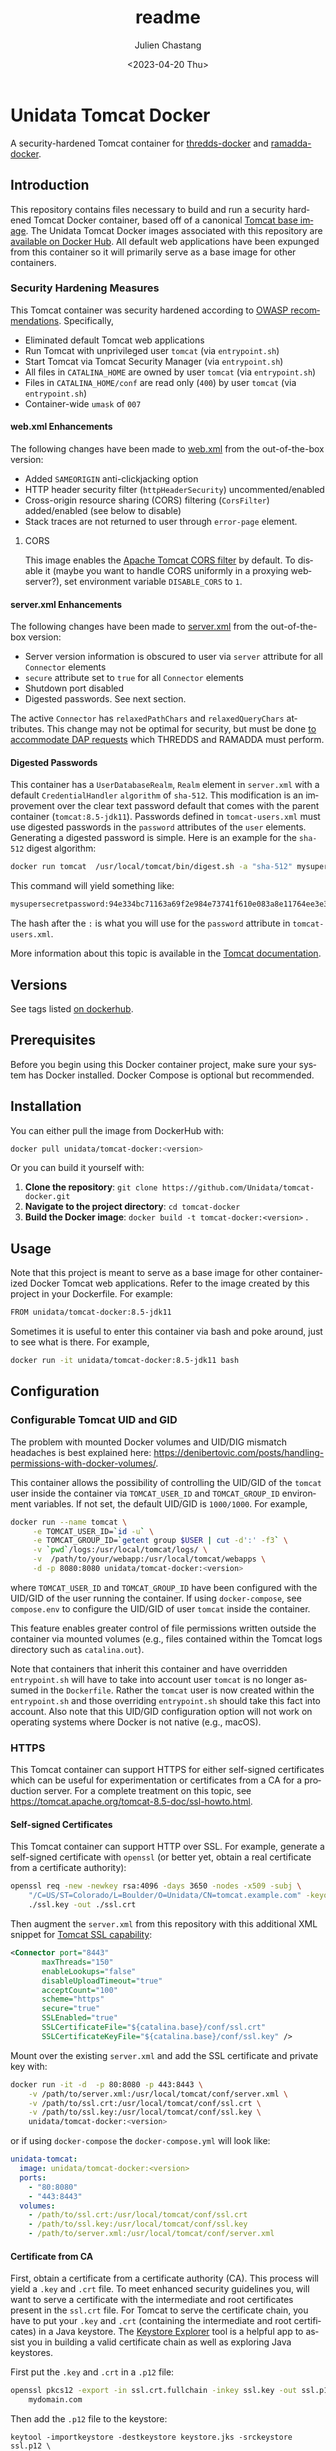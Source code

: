 #+options: ':nil *:t -:t ::t <:t H:4 \n:nil ^:t arch:headline author:t
#+options: broken-links:nil c:nil creator:nil d:(not "LOGBOOK") date:t e:t
#+options: email:nil f:t inline:t num:t p:nil pri:nil prop:nil stat:t tags:t
#+options: tasks:t tex:t timestamp:t title:t toc:t todo:t |:t
#+options: auto-id:t

#+title: readme
#+date: <2023-04-20 Thu>
#+author: Julien Chastang
#+email: chastang@ucar.edu
#+language: en
#+select_tags: export
#+exclude_tags: noexport
#+creator: Emacs 26.3 (Org mode 9.2.1)

#+property: :eval no :results none

* Setup                                                            :noexport:
  :PROPERTIES:
  :CUSTOM_ID: h-A21B78FB
  :END:

#+begin_src emacs-lisp :eval yes
  (setq org-confirm-babel-evaluate nil)
#+end_src

Publishing

#+begin_src emacs-lisp :eval yes
  (setq base-dir (concat (projectile-project-root) ".org"))

  (setq pub-dir (projectile-project-root))

  (setq org-publish-project-alist
        `(("unidata-tomcat-readme"
            :base-directory ,base-dir
            :recursive t
            :base-extension "org"
            :publishing-directory ,pub-dir
            :publishing-function org-gfm-publish-to-gfm)))
#+end_src

* Unidata Tomcat Docker
:PROPERTIES:
:CUSTOM_ID: h-C944C5F1
:END:

A security-hardened Tomcat container for [[https://github.com/Unidata/thredds-docker][thredds-docker]] and [[https://github.com/Unidata/ramadda-docker][ramadda-docker]].

** Introduction
:PROPERTIES:
:CUSTOM_ID: h-1411CF81
:END:

This repository contains files necessary to build and run a security hardened Tomcat Docker container, based off of a canonical [[https://hub.docker.com/_/tomcat/][Tomcat base image]]. The Unidata Tomcat Docker images associated with this repository are [[https://hub.docker.com/r/unidata/tomcat-docker/][available on Docker Hub]]. All default web applications have been expunged from this container so it will primarily serve as a base image for other containers.

*** Security Hardening Measures
   :PROPERTIES:
   :CUSTOM_ID: h-6C9EE33A
   :END:

This Tomcat container was security hardened according to [[https://www.owasp.org/index.php/Securing_tomcat][OWASP recommendations]]. Specifically,

- Eliminated default Tomcat web applications
- Run Tomcat with unprivileged user ~tomcat~ (via ~entrypoint.sh~)
- Start Tomcat via Tomcat Security Manager (via ~entrypoint.sh~)
- All files in ~CATALINA_HOME~ are owned by user ~tomcat~ (via
  ~entrypoint.sh~)
- Files in ~CATALINA_HOME/conf~ are read only (~400~) by user ~tomcat~
  (via ~entrypoint.sh~)
- Container-wide ~umask~ of ~007~

**** web.xml Enhancements
    :PROPERTIES:
    :CUSTOM_ID: h-76CE835C
    :END:

The following changes have been made to [[./web.xml][web.xml]] from the out-of-the-box version:

- Added ~SAMEORIGIN~ anti-clickjacking option
- HTTP header security filter (~httpHeaderSecurity~) uncommented/enabled
- Cross-origin resource sharing (CORS) filtering (~CorsFilter~) added/enabled (see below to disable)
- Stack traces are not returned to user through ~error-page~ element.

***** CORS
:PROPERTIES:
:CUSTOM_ID: h-6D53D9B2
:END:

This image enables the [[https://tomcat.apache.org/tomcat-8.5-doc/config/filter.html#CORS_Filter][Apache Tomcat CORS filter]] by default. To disable it (maybe you want to handle CORS uniformly in a proxying webserver?), set environment variable ~DISABLE_CORS~ to ~1~.

**** server.xml Enhancements
    :PROPERTIES:
    :CUSTOM_ID: h-8027E0B0
    :END:

The following changes have been made to [[./server.xml][server.xml]] from the out-of-the-box version:

- Server version information is obscured to user via ~server~ attribute for all ~Connector~ elements
- ~secure~ attribute set to ~true~ for all  ~Connector~ elements
- Shutdown port disabled
- Digested passwords. See next section.

The active ~Connector~  has ~relaxedPathChars~ and ~relaxedQueryChars~ attributes. This change may not be optimal for security, but must be done [[https://github.com/Unidata/thredds-docker/issues/209][to accommodate DAP requests]] which THREDDS and RAMADDA must perform.

**** Digested Passwords
    :PROPERTIES:
    :CUSTOM_ID: h-4CE92D2E
    :END:

This container has a ~UserDatabaseRealm~, ~Realm~ element in ~server.xml~ with a default ~CredentialHandler~ ~algorithm~ of ~sha-512~. This modification is an improvement over the clear text password default that comes with the parent container (~tomcat:8.5-jdk11~). Passwords defined in ~tomcat-users.xml~ must use digested passwords in the ~password~ attributes of the ~user~ elements. Generating a digested password is simple. Here is an example for the ~sha-512~ digest algorithm:

#+begin_src sh
  docker run tomcat  /usr/local/tomcat/bin/digest.sh -a "sha-512" mysupersecretpassword
#+end_src

This command will yield something like:

#+begin_src sh
  mysupersecretpassword:94e334bc71163a69f2e984e73741f610e083a8e11764ee3e396f6935c3911f49$1$a5530e17501f83a60286f6363a8647a277c9cfdb
#+end_src

The hash after the ~:~ is what you will use for the ~password~ attribute in ~tomcat-users.xml~.

More information about this topic is available in the  [[https://tomcat.apache.org/tomcat-8.5-doc/realm-howto.html#Digested_Passwords][Tomcat documentation]].


** Versions
   :PROPERTIES:
   :CUSTOM_ID: h-6C0AB867
   :END:

See tags listed [[https://hub.docker.com/r/unidata/tomcat-docker/tags][on dockerhub]].

** Prerequisites
:PROPERTIES:
:CUSTOM_ID: h-61809CB7
:END:

Before you begin using this Docker container project, make sure your system has Docker installed. Docker Compose is optional but recommended.

** Installation
:PROPERTIES:
:CUSTOM_ID: h-FB3558BB
:END:

You can either pull the image from DockerHub with:

#+begin_src sh
  docker pull unidata/tomcat-docker:<version>
#+end_src

Or you can build it yourself with:

  1. **Clone the repository**: ~git clone https://github.com/Unidata/tomcat-docker.git~       
  2. **Navigate to the project directory**: ~cd tomcat-docker~
  3. **Build the Docker image**: ~docker build -t tomcat-docker:<version>~ .

** Usage
:PROPERTIES:
:CUSTOM_ID: h-B602CE28
:END:

Note that this project is meant to serve as a base image for other containerized Docker Tomcat web applications. Refer to the image created by this project in your Dockerfile. For example:

#+begin_src sh
  FROM unidata/tomcat-docker:8.5-jdk11
#+end_src

Sometimes it is useful to enter this container via bash and poke around, just to see what is there. For example,

#+begin_src sh
  docker run -it unidata/tomcat-docker:8.5-jdk11 bash
#+end_src

** Configuration
:PROPERTIES:
:CUSTOM_ID: h-AFA7F4DC
:END:
*** Configurable Tomcat UID and GID
   :PROPERTIES:
   :CUSTOM_ID: h-E4632DC9
   :END:

The problem with mounted Docker volumes and UID/DIG mismatch headaches is best explained here: https://denibertovic.com/posts/handling-permissions-with-docker-volumes/.

This container allows the possibility of controlling the UID/GID of the ~tomcat~ user inside the container via ~TOMCAT_USER_ID~ and ~TOMCAT_GROUP_ID~ environment variables. If not set, the default UID/GID is ~1000/1000~. For example,

#+begin_src sh
  docker run --name tomcat \
       -e TOMCAT_USER_ID=`id -u` \
       -e TOMCAT_GROUP_ID=`getent group $USER | cut -d':' -f3` \
       -v `pwd`/logs:/usr/local/tomcat/logs/ \
       -v  /path/to/your/webapp:/usr/local/tomcat/webapps \
       -d -p 8080:8080 unidata/tomcat-docker:<version>
#+end_src

where ~TOMCAT_USER_ID~ and ~TOMCAT_GROUP_ID~ have been configured with the UID/GID of the user running the container. If using ~docker-compose~, see ~compose.env~ to configure the UID/GID of user ~tomcat~ inside the container.

This feature enables greater control of file permissions written outside the container via mounted volumes (e.g., files contained within the Tomcat logs directory such as ~catalina.out~).

Note that containers that inherit this container and have overridden ~entrypoint.sh~ will have to take into account user ~tomcat~ is no longer assumed in the ~Dockerfile~. Rather the ~tomcat~ user is now created within the ~entrypoint.sh~ and those overriding ~entrypoint.sh~ should take this fact into account.  Also note that this UID/GID configuration option will not work on operating systems where Docker is not native (e.g., macOS).

*** HTTPS
   :PROPERTIES:
   :CUSTOM_ID: h-D725A36E
   :END:

This Tomcat container can support HTTPS for either self-signed certificates which can be useful for experimentation or certificates from a CA for a production server. For a complete treatment on this topic, see https://tomcat.apache.org/tomcat-8.5-doc/ssl-howto.html.

**** Self-signed Certificates
    :PROPERTIES:
    :CUSTOM_ID: h-C24884FC
    :END:

This Tomcat container can support HTTP over SSL. For example, generate a self-signed certificate with ~openssl~ (or better yet, obtain a real certificate from a certificate authority):

#+begin_src sh
  openssl req -new -newkey rsa:4096 -days 3650 -nodes -x509 -subj \
      "/C=US/ST=Colorado/L=Boulder/O=Unidata/CN=tomcat.example.com" -keyout \
      ./ssl.key -out ./ssl.crt
#+end_src

Then augment the ~server.xml~ from this repository with this additional XML snippet for [[https://tomcat.apache.org/tomcat-8.0-doc/ssl-howto.html][Tomcat SSL capability]]:

#+begin_src xml
  <Connector port="8443"
         maxThreads="150"
         enableLookups="false"
         disableUploadTimeout="true"
         acceptCount="100"
         scheme="https"
         secure="true"
         SSLEnabled="true"
         SSLCertificateFile="${catalina.base}/conf/ssl.crt"
         SSLCertificateKeyFile="${catalina.base}/conf/ssl.key" />
#+end_src

Mount over the existing ~server.xml~ and add the SSL certificate and
private key with:

#+begin_src sh
  docker run -it -d  -p 80:8080 -p 443:8443 \
      -v /path/to/server.xml:/usr/local/tomcat/conf/server.xml \
      -v /path/to/ssl.crt:/usr/local/tomcat/conf/ssl.crt \
      -v /path/to/ssl.key:/usr/local/tomcat/conf/ssl.key \
      unidata/tomcat-docker:<version>
#+end_src

or if using ~docker-compose~ the ~docker-compose.yml~ will look like:

#+begin_src yaml
  unidata-tomcat:
    image: unidata/tomcat-docker:<version>
    ports:
      - "80:8080"
      - "443:8443"
    volumes:
      - /path/to/ssl.crt:/usr/local/tomcat/conf/ssl.crt
      - /path/to/ssl.key:/usr/local/tomcat/conf/ssl.key
      - /path/to/server.xml:/usr/local/tomcat/conf/server.xml
#+end_src

**** Certificate from CA
    :PROPERTIES:
    :CUSTOM_ID: h-B5E124BB
    :END:

First, obtain a certificate from a certificate authority (CA). This process will yield a ~.key~ and ~.crt~ file. To meet enhanced security guidelines you, will want to serve a certificate with the intermediate and root certificates present in the ~ssl.crt~ file. For Tomcat to serve the certificate chain, you have to put your ~.key~ and ~.crt~ (containing the intermediate and root certificates) in a Java keystore. The [[https://keystore-explorer.org/][Keystore Explorer]] tool is a helpful app to assist you in building a valid certificate chain as well as exploring Java keystores.

First put the ~.key~ and ~.crt~ in a ~.p12~ file:

#+begin_src sh
  openssl pkcs12 -export -in ssl.crt.fullchain -inkey ssl.key -out ssl.p12 -name \
      mydomain.com
#+end_src

Then add the ~.p12~ file to the keystore:

#+begin_src
keytool -importkeystore -destkeystore keystore.jks -srckeystore ssl.p12 \
    -srcstoretype PKCS12
#+end_src

When prompted for passwords in the two steps above, consider reusing the same password to reduce cognitive load. If you see the following message

#+begin_example
Warning: The JKS keystore uses a proprietary format. It is recommended to
migrate to PKCS12 which is an industry standard format using "keytool
-importkeystore -srckeystore keystore.jks -destkeystore keystore.jks
-deststoretype pkcs12".
#+end_example

ignore it.

You'll then refer to that keystore in your ~server.xml~:

#+begin_src xml
<Connector port="8443"
           protocol="org.apache.coyote.http11.Http11NioProtocol"
           clientAuth="false"
           sslProtocol="TLSv1.2, TLSv1.3"
           ciphers="ECDHE-ECDSA-AES128-GCM-SHA256,ECDHE-RSA-AES128-GCM-SHA256,ECDHE-ECDSA-AES256-GCM-SHA384,ECDHE-RSA-AES256-GCM-SHA384,ECDHE-ECDSA-CHACHA20-POLY1305,ECDHE-RSA-CHACHA20-POLY1305,DHE-RSA-AES128-GCM-SHA256,DHE-RSA-AES256-GCM-SHA384"
           maxThreads="150"
           enableLookups="false"
           disableUploadTimeout="true"
           acceptCount="100"
           scheme="https"
           secure="true"
           SSLEnabled="true"
           keystoreFile="${catalina.base}/conf/keystore.jks"
           keyAlias="mydomain.com"
           keystorePass="xxxx"
           />
#+end_src

Note there are a few differences with the ~Connector~ described for the self-signed certificate above. These additions are made according to enhanced security guidelines.

Mount over the existing ~server.xml~ and add the SSL certificate and private key with:

#+begin_src sh
  docker run -it -d  -p 80:8080 -p 443:8443 \
      -v /path/to/server.xml:/usr/local/tomcat/conf/server.xml \
      -v /path/to/ssl.jks:/usr/local/tomcat/conf/ssl.jks \
      unidata/tomcat-docker:<version>
#+end_src

or if using ~docker-compose~ the ~docker-compose.yml~ will look like:

#+begin_src yaml
  unidata-tomcat:
    image: unidata/tomcat-docker:<version>
    ports:
      - "80:8080"
      - "443:8443"
    volumes:
      - /path/to/ssl.jks:/usr/local/tomcat/conf/ssl.jks
      - /path/to/server.xml:/usr/local/tomcat/conf/server.xml
#+end_src

**** Force HTTPS
    :PROPERTIES:
    :CUSTOM_ID: h-787A700F
    :END:

Once you have your certificates in order, make HTTPS mandatory. Add this snippet as the final element in  ~web.xml~. Mount over the ~web.xml~ inside the container with this enhanced ~web.xml~ in the same manner we have been doing to ~server.xml~ as discussed herein.

#+begin_src xml
  <!-- Force HTTPS, required for HTTP redirect! -->
  <security-constraint>
      <web-resource-collection>
        <web-resource-name>Protected Context</web-resource-name>
        <url-pattern>/*</url-pattern>
      </web-resource-collection>
      <user-data-constraint>
        <transport-guarantee>CONFIDENTIAL</transport-guarantee>
      </user-data-constraint>
  </security-constraint>
#+end_src

** Testing
:PROPERTIES:
:CUSTOM_ID: h-32889858
:END:

If you would like to do a small test to ensure the Unidata Tomcat Docker image is working:

#+begin_src sh
  mkdir -p /tmp/test
  wget -O /tmp/test/sample.war https://tomcat.apache.org/tomcat-8.5-doc/appdev/sample/sample.war
  docker run --name tomcat -e TOMCAT_USER_ID=1000 -e TOMCAT_GROUP_ID=1000 -v /tmp/test/:/usr/local/tomcat/webapps -d -p 8080:8080 unidata/tomcat-docker:<version>
  curl  http://127.0.0.1:8080/sample/index.html
#+end_src

This should yield some HTML that starts like this:

#+begin_src html
  <html>
  <head>
  <title>Sample "Hello, World" Application</title>
  </head>
  ...
#+end_src
